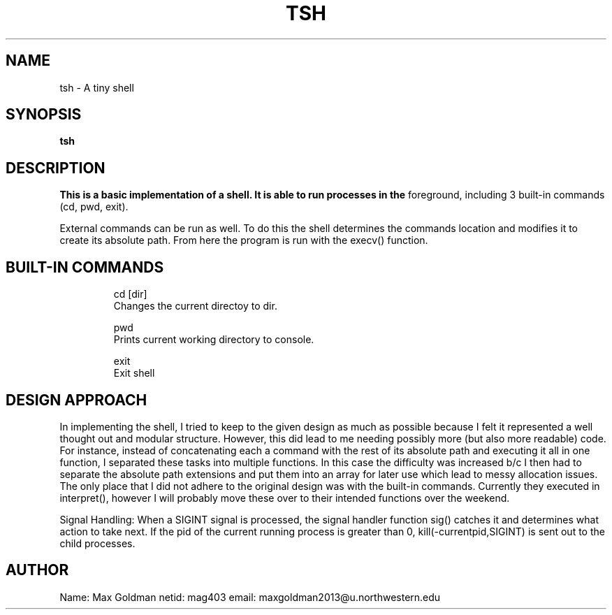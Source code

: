 .\" Process this file with
.\" groff -man -Tascii tsh.1
.\"
.TH TSH 1 "OCTOBER 2012" "NU EECS 343" "NU EECS 343 - Operating Systems - Fall 2012"
.SH NAME
tsh \- A tiny shell
.SH SYNOPSIS
.B tsh
.SH DESCRIPTION
.B 
This is a basic implementation of a shell. It is able to run processes in the
foreground, including 3 built-in commands (cd, pwd, exit). 

External commands can be run as well. To do this the shell determines the
commands location and modifies it to create its absolute path. From here the
program is run with the execv() function.

.SH BUILT-IN COMMANDS
.IP 
.IP
  cd [dir]
     Changes the current directoy to dir.
.IP
  pwd
     Prints current working directory to console.
.IP
  exit
     Exit shell

.SH DESIGN APPROACH
In implementing the shell, I tried to keep to the given design as much as
possible because I felt it represented a well thought out and modular structure. 
However, this did lead to me needing possibly more (but also more readable)
code. For instance, instead of concatenating each a command with the rest of
its absolute path and executing it all in one function, I separated these
tasks into multiple functions. In this case the difficulty was increased b/c I
then had to separate the absolute path extensions and put them into an array
for later use which lead to messy allocation issues. The only place that I did
not adhere to the original design was with the built-in commands. Currently
they executed in interpret(), however I will probably move these over to their
intended functions over the weekend.

Signal Handling: When a SIGINT signal is processed, the signal handler
function sig() catches it and determines what action to take next. If the pid
of the current running process is greater than 0, kill(-currentpid,SIGINT) is
sent out to the child processes. 

.SH AUTHOR
Name: Max Goldman
netid: mag403
email: maxgoldman2013@u.northwestern.edu 
